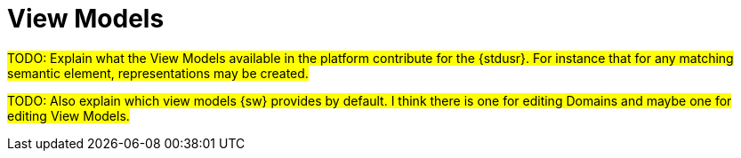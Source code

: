 = View Models

#TODO: Explain what the View Models available in the platform contribute for the {stdusr}. For instance that for any matching semantic element, representations may be created.#

#TODO: Also explain which view models {sw} provides by default. I think there is one for editing Domains and maybe one for editing View Models.#